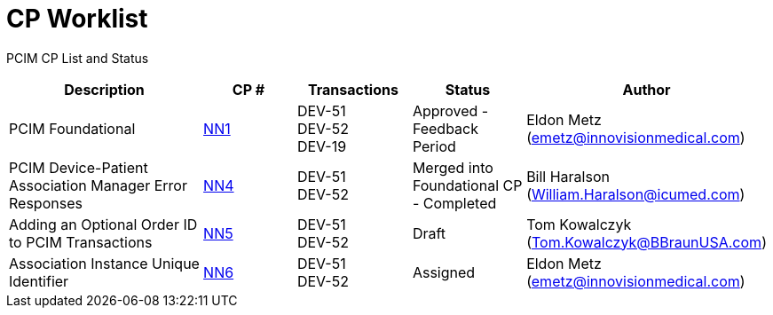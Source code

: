 [.text-center]
# CP Worklist

[.text-center]
PCIM CP List and Status

[cols="2,1,1,1,1"]
|===
|Description|CP #|Transactions|Status|Author

|PCIM Foundational
|xref:cp_nn1.adoc[NN1]
|DEV-51 +
DEV-52 +
DEV-19
|Approved - Feedback Period
|Eldon Metz (emetz@innovisionmedical.com)

|PCIM Device-Patient Association Manager Error Responses
|xref:cp_nn4.adoc[NN4]
|DEV-51 +
DEV-52
|Merged into Foundational CP - Completed
|Bill Haralson (William.Haralson@icumed.com)

|Adding an Optional Order ID to PCIM Transactions
|xref:cp_nn5.adoc[NN5]
|DEV-51 +
DEV-52
|Draft
|Tom Kowalczyk (Tom.Kowalczyk@BBraunUSA.com)

|Association Instance Unique Identifier 
|xref:cp_nn6.adoc[NN6]
|DEV-51 +
DEV-52
|Assigned
|Eldon Metz (emetz@innovisionmedical.com)

|===
